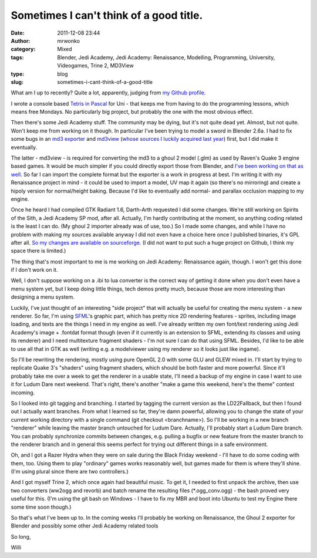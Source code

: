 Sometimes I can't think of a good title.
########################################
:date: 2011-12-08 23:44
:author: mrwonko
:category: Mixed
:tags: Blender, Jedi Academy, Jedi Academy: Renaissance, Modelling, Programming, University, Videogames, Trine 2, MD3View
:type: blog
:slug: sometimes-i-cant-think-of-a-good-title

What am I up to recently? Quite a lot, apparently, judging from `my
Github profile <https://github.com/mrwonko/>`__.

I wrote a console based `Tetris in
Pascal <https://github.com/mrwonko/willis-pascal-tetris>`__ for Uni -
that keeps me from having to do the programming lessons, which means
free Mondays. No particularly big project, but probably the one with
the most obvious effect.

Then there's some Jedi Academy stuff. The community may be dying, but
it's not quite dead yet. Almost, but not quite. Won't keep me from
working on it though. In particular I've been trying to model a sword in
Blender 2.6a. I had to fix some bugs in an `md3
exporter <{filename}/downloads/blender-2-58a-md3-exporter-1-5.md>`__ and
`md3view <https://github.com/mrwonko/MD3View>`__ (`whose sources I
luckily acquired last
year <http://sandervanrossen.blogspot.com/2010/05/md3view.html>`__)
first, but I did make it eventually.

The latter - md3view - is required for converting the md3 to a ghoul 2
model (.glm) as used by Raven's Quake 3 engine based games. It would be
much simpler if you could directly export those from Blender, and `I've
been working on that as
well <https://github.com/mrwonko/Blender-2.6-Ghoul-2-addon>`__. So far I
can import the complete format but the exporter is a work in progress at
best. I'm writing it with my Renaissance project in mind - it could be
used to import a model, UV map it again (so there's no mirroring) and
create a hipoly version for normal/height baking. Because I'd like to
eventually add normal- and parallax occlusion mapping to my engine.

Once he heard I had compiled GTK Radiant
1.6, Darth-Arth
requested I did some changes. We're still working on Spirits of the
Sith, a Jedi Academy SP mod, after all. Actually, I'm hardly
contributing at the moment, so anything coding related is the least I
can do. (My ghoul 2 importer already was of use, too.) So I made some
changes, and while I
have no problem with making my sources available anyway I did not even
have a choice here once I published binaries, it's GPL after all. `So my
changes are available on
sourceforge <https://sourceforge.net/p/gtkradiantfork/home/Home/>`__. (I
did not want to put such a huge project on Github, I think my space
there is limited.)

The thing that's most important to me is me working on Jedi Academy:
Renaissance again, though. I won't get this done if I don't work on it.

Well, I don't suppose working on a .ibi to lua converter is the correct
way of getting it done when you don't even have a menu system yet, but I
keep doing little things, tech demos pretty much, because those are more
interesting than designing a menu system.

Luckily, I've just thought of an interesting "side project" that will
actually be useful for creating the menu system - a new renderer. So
far, I'm using `SFML <http://www.sfml-dev.org>`__'s graphic part, which
has pretty nice 2D rendering features - sprites, including image
loading, and texts are the things I need in my engine as well. I've
already written my own font/text rendering using Jedi Academy's image +
.fontdat format though (even if it currently is an extension to SFML,
extending its classes and using its renderer) and I need multitexture
fragment shaders - I'm not sure I can do that using SFML. Besides, I'd
like to be able to use all that in GTK as well (writing e.g. a
modelviewer using my renderer so it looks just like ingame).

So I'll be rewriting the rendering, mostly using pure OpenGL 2.0 with
some GLU and GLEW mixed in. I'll start by trying to replicate Quake 3's
"shaders" using fragment shaders, which should be both faster and more
powerful. Since it'll probably take me over a week to get the renderer
in a usable state, I'll need a backup of my engine in case I want to use
it for Ludum Dare next weekend. That's right, there's another "make a
game this weekend, here's the theme" contest incoming.

So I looked into git tagging and branching. I started by tagging the
current version as the LD22Fallback, but then I found out I actually
want branches. From what I learned so far, they're damn powerful,
allowing you to change the state of your current working directory with
a single command (git checkout <branchname>). So I'll be working in a
new branch "renderer" while leaving the master branch untouched for
Ludum Dare. Actually, I'll probably start a Ludum Dare branch. You can
probably synchronize commits between changes, e.g. pulling a bugfix or
new feature from the master branch to the renderer branch and in general
this seems perfect for trying out different things in a safe
environment.

Oh, and I got a Razer Hydra when they were on sale during the Black
Friday weekend - I'll have to do some coding with them, too. Using them
to play "ordinary" games works reasonably well, but games made for them
is where they'll shine. (I'm using plural since there are two
controllers.)

And I got myself Trine 2, which once again had beautiful music. To get
it, I needed to first unpack the archive, then use two converters
(ww2ogg and revorb) and batch rename the resulting files
(\*.ogg\_conv.ogg) - the bash proved very useful for this. (I'm using
the git bash on Windows - I have to fix my MBR and boot into Ubuntu to
test my Engine there some time soon though.)

So that's what I've been up to. In the coming weeks I'll probably be
working on Renaissance, the Ghoul 2 exporter for Blender and possibly
some other Jedi Academy related tools

So long,

Willi
